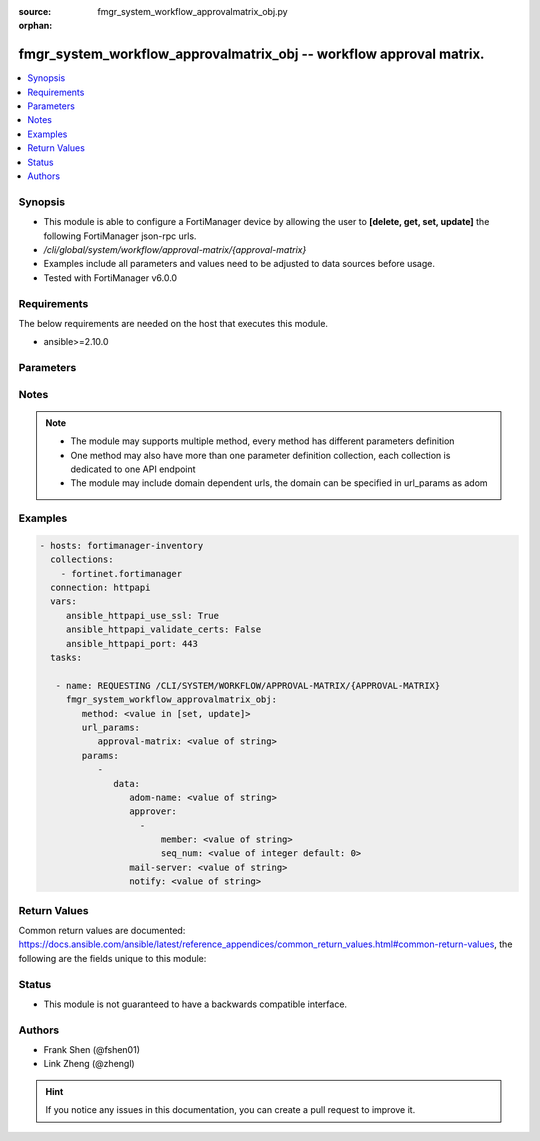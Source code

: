 :source: fmgr_system_workflow_approvalmatrix_obj.py

:orphan:

.. _fmgr_system_workflow_approvalmatrix_obj:

fmgr_system_workflow_approvalmatrix_obj -- workflow approval matrix.
++++++++++++++++++++++++++++++++++++++++++++++++++++++++++++++++++++

.. versionadded:: 2.10

.. contents::
   :local:
   :depth: 1


Synopsis
--------

- This module is able to configure a FortiManager device by allowing the user to **[delete, get, set, update]** the following FortiManager json-rpc urls.
- `/cli/global/system/workflow/approval-matrix/{approval-matrix}`
- Examples include all parameters and values need to be adjusted to data sources before usage.
- Tested with FortiManager v6.0.0


Requirements
------------
The below requirements are needed on the host that executes this module.

- ansible>=2.10.0



Parameters
----------

.. raw:: html

 <ul>
 <li><span class="li-head">url_params</span> - parameters in url path <span class="li-normal">type: dict</span> <span class="li-required">required: true</span></li>
 <ul class="ul-self">
 <li><span class="li-head">approval-matrix</span> - the object name <span class="li-normal">type: str</span> </li>
 </ul>
 <li><span class="li-head">parameters for method: [delete, get]</span> - workflow approval matrix.</li>
 <ul class="ul-self">
 </ul>
 <li><span class="li-head">parameters for method: [set, update]</span> - workflow approval matrix.</li>
 <ul class="ul-self">
 <li><span class="li-head">data</span> - No description for the parameter <span class="li-normal">type: dict</span> <ul class="ul-self">
 <li><span class="li-head">adom-name</span> - Adom Name <span class="li-normal">type: str</span> </li>
 <li><span class="li-head">approver</span> - No description for the parameter <span class="li-normal">type: array</span> <ul class="ul-self">
 <li><span class="li-head">member</span> - Member of approver. <span class="li-normal">type: str</span> </li>
 <li><span class="li-head">seq_num</span> - Entry number. <span class="li-normal">type: int</span>  <span class="li-normal">default: 0</span> </li>
 </ul>
 <li><span class="li-head">mail-server</span> - Notify mail server id. <span class="li-normal">type: str</span> </li>
 <li><span class="li-head">notify</span> - Notify users <span class="li-normal">type: str</span> </li>
 </ul>
 </ul>
 </ul>






Notes
-----
.. note::

   - The module may supports multiple method, every method has different parameters definition

   - One method may also have more than one parameter definition collection, each collection is dedicated to one API endpoint

   - The module may include domain dependent urls, the domain can be specified in url_params as adom

Examples
--------

.. code-block:: yaml+jinja

 - hosts: fortimanager-inventory
   collections:
     - fortinet.fortimanager
   connection: httpapi
   vars:
      ansible_httpapi_use_ssl: True
      ansible_httpapi_validate_certs: False
      ansible_httpapi_port: 443
   tasks:

    - name: REQUESTING /CLI/SYSTEM/WORKFLOW/APPROVAL-MATRIX/{APPROVAL-MATRIX}
      fmgr_system_workflow_approvalmatrix_obj:
         method: <value in [set, update]>
         url_params:
            approval-matrix: <value of string>
         params:
            -
               data:
                  adom-name: <value of string>
                  approver:
                    -
                        member: <value of string>
                        seq_num: <value of integer default: 0>
                  mail-server: <value of string>
                  notify: <value of string>



Return Values
-------------


Common return values are documented: https://docs.ansible.com/ansible/latest/reference_appendices/common_return_values.html#common-return-values, the following are the fields unique to this module:


.. raw:: html

 <ul>
 <li><span class="li-return"> return values for method: [delete, set, update]</span> </li>
 <ul class="ul-self">
 <li><span class="li-return">status</span>
 - No description for the parameter <span class="li-normal">type: dict</span> <ul class="ul-self">
 <li> <span class="li-return"> code </span> - No description for the parameter <span class="li-normal">type: int</span>  </li>
 <li> <span class="li-return"> message </span> - No description for the parameter <span class="li-normal">type: str</span>  </li>
 </ul>
 <li><span class="li-return">url</span>
 - No description for the parameter <span class="li-normal">type: str</span>  <span class="li-normal">example: /cli/global/system/workflow/approval-matrix/{approval-matrix}</span>  </li>
 </ul>
 <li><span class="li-return"> return values for method: [get]</span> </li>
 <ul class="ul-self">
 <li><span class="li-return">data</span>
 - No description for the parameter <span class="li-normal">type: dict</span> <ul class="ul-self">
 <li> <span class="li-return"> adom-name </span> - Adom Name <span class="li-normal">type: str</span>  </li>
 <li> <span class="li-return"> approver </span> - No description for the parameter <span class="li-normal">type: array</span> <ul class="ul-self">
 <li> <span class="li-return"> member </span> - Member of approver. <span class="li-normal">type: str</span>  </li>
 <li> <span class="li-return"> seq_num </span> - Entry number. <span class="li-normal">type: int</span>  <span class="li-normal">example: 0</span>  </li>
 </ul>
 <li> <span class="li-return"> mail-server </span> - Notify mail server id. <span class="li-normal">type: str</span>  </li>
 <li> <span class="li-return"> notify </span> - Notify users <span class="li-normal">type: str</span>  </li>
 </ul>
 <li><span class="li-return">status</span>
 - No description for the parameter <span class="li-normal">type: dict</span> <ul class="ul-self">
 <li> <span class="li-return"> code </span> - No description for the parameter <span class="li-normal">type: int</span>  </li>
 <li> <span class="li-return"> message </span> - No description for the parameter <span class="li-normal">type: str</span>  </li>
 </ul>
 <li><span class="li-return">url</span>
 - No description for the parameter <span class="li-normal">type: str</span>  <span class="li-normal">example: /cli/global/system/workflow/approval-matrix/{approval-matrix}</span>  </li>
 </ul>
 </ul>





Status
------

- This module is not guaranteed to have a backwards compatible interface.


Authors
-------

- Frank Shen (@fshen01)
- Link Zheng (@zhengl)


.. hint::

    If you notice any issues in this documentation, you can create a pull request to improve it.



